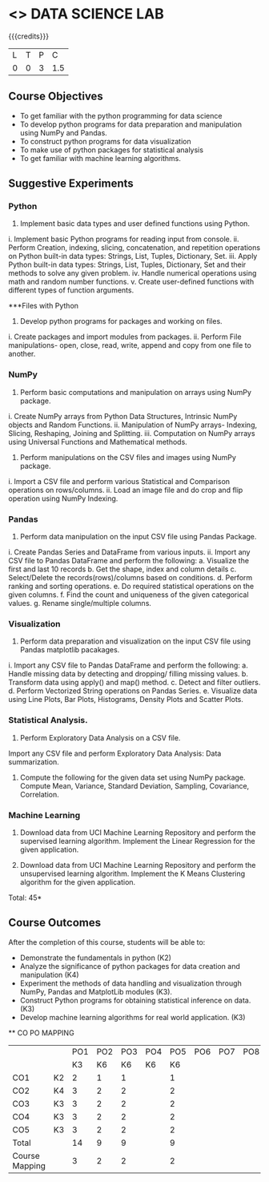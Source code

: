 * <<<CPXXX>>> DATA SCIENCE LAB
:properties:
:author: Dr. Y. V. Lokeswari
:date: 02-May-2022
:end:

#+startup: showall
 
{{{credits}}}
|L|T|P|C|
|0|0|3|1.5|

** Course Objectives
- To get familiar with the python programming for data science
- To develop python programs for data preparation and manipulation using NumPy and Pandas.
- To construct python programs for data visualization
- To make use of python packages for statistical analysis
- To get familiar with machine learning algorithms.


** Suggestive Experiments
*** Python
1. Implement basic data types and user defined functions using Python.
i.	Implement basic Python programs for reading input from console.
ii.	Perform Creation, indexing, slicing, concatenation, and repetition operations on Python built-in data types: Strings, List, Tuples, Dictionary, Set. 
iii.	Apply Python built-in data types: Strings, List, Tuples, Dictionary, Set and their methods to solve any given problem.
iv.	Handle numerical operations using math and random number functions.
v.	Create user-defined functions with different types of function arguments.

***Files with Python
2. Develop python programs for packages and working on files.
i.	Create packages and import modules from packages.
ii.	Perform File manipulations- open, close, read, write, append and copy from one file to another.

*** NumPy

3.  Perform basic computations and manipulation on arrays using NumPy package.
i.	Create NumPy arrays from Python Data Structures, Intrinsic NumPy objects and Random Functions.
ii.	Manipulation of NumPy arrays- Indexing, Slicing, Reshaping, Joining and Splitting.
iii.	Computation on NumPy arrays using Universal Functions and Mathematical methods.

4.  Perform manipulations on the CSV files and images using NumPy package.
i.	Import a CSV file and perform various Statistical and Comparison operations on rows/columns.
ii.	Load an image file and do crop and flip operation using NumPy Indexing.

*** Pandas
5. Perform data manipulation on the input CSV file using Pandas Package.
i.	Create Pandas Series and DataFrame from various inputs.
ii.	Import any CSV file to Pandas DataFrame and perform the following:
a.	Visualize the first and last 10 records
b.	Get the shape, index and column details
c.	Select/Delete the records(rows)/columns based on conditions.
d.	Perform ranking and sorting operations.
e.	Do required statistical operations on the given columns.
f.	Find the count and uniqueness of the given categorical values.
g.	Rename single/multiple columns.

*** Visualization

6. Perform data preparation and visualization on the input CSV file using Pandas matplotlib pacakages.
i.	Import any CSV file to Pandas DataFrame and perform the following:
a.	Handle missing data by detecting and dropping/ filling missing values.
b.	Transform data using apply() and map() method.
c.	Detect and filter outliers.
d.	Perform Vectorized String operations on Pandas Series.
e.	Visualize data using Line Plots, Bar Plots, Histograms, Density Plots and Scatter Plots.

*** Statistical Analysis.
7. Perform Exploratory Data Analysis on a CSV file.
Import any CSV file and perform Exploratory Data Analysis: Data summarization.
8. Compute the following for the given data set using NumPy package. Compute Mean, Variance, Standard Deviation, Sampling, Covariance, Correlation.

*** Machine Learning
9. Download data from UCI Machine Learning Repository and perform the supervised learning algorithm. Implement the Linear Regression for the given application.

10. Download data from UCI Machine Learning Repository and perform the unsupervised learning algorithm. Implement the K Means Clustering algorithm for the given application.


\hfill *Total: 45*

** Course Outcomes
After the completion of this course, students will be able to: 
- Demonstrate the fundamentals in python (K2)
- Analyze the significance of python packages for data creation and manipulation (K4)
- Experiment the methods of data handling and visualization through NumPy, Pandas and MatplotLib modules (K3).
- Construct Python programs for obtaining statistical inference on data. (K3)
- Develop machine learning algorithms for real world application. (K3)


  ** CO PO MAPPING 
#+NAME: co-po-mapping
|                |    |PO1 | PO2 | PO3 | PO4 | PO5 | PO6 | PO7 | PO8 | PO9 | PO10 | PO11 | 
|                |    | K3 | K6  |  K6 |  K6 | K6  |     |     |     |     |      |      |     
| CO1            | K2 |  2 |  1  |  1  |     |  1  |     |     |     |     |      |      |    
| CO2            | K4 |  3 |  2  |  2  |     |  2  |     |     |     |     |      |      |  
| CO3            | K3 |  3 |  2  |  2  |     |  2  |     |     |     |     |      |      |  
| CO4            | K3 |  3 |  2  |  2  |     |  2  |     |     |     |     |      |      |  
| CO5            | K3 |  3 |  2  |  2  |     |  2  |     |     |     |     |      |      |  
| Total          |    | 14 |  9  |  9  |     |  9  |     |     |     |     |      |      |   
| Course Mapping |    |  3 |  2  |  2  |     |  2  |     |     |     |     |      |      |
